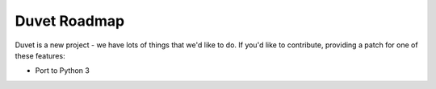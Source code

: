 Duvet Roadmap
=============

Duvet is a new project - we have lots of things that we'd like to do. If
you'd like to contribute, providing a patch for one of these features:

* Port to Python 3